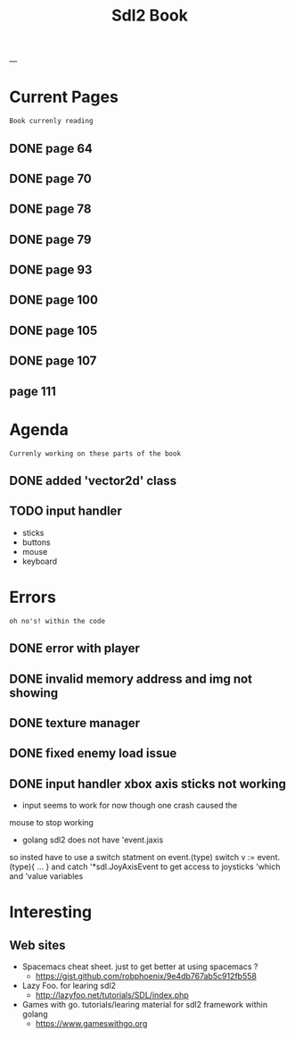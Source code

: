 #+STARTUP: ...
#+TITLE: Sdl2 Book
#+CREATOR: N

---

* Current Pages
  : Book currenly reading 
** DONE page 64
   CLOSED: [2019-02-22 Fri 23:21]
** DONE page 70
   CLOSED: [2019-02-26 Tue 21:26]
** DONE page 78
   CLOSED: [2019-02-23 Sat 23:20]
** DONE page 79
   CLOSED: [2019-02-23 Sat 23:48]
** DONE page 93
   CLOSED: [2019-02-25 Mon 23:48]
** DONE page 100
   CLOSED: [2019-02-25 Mon 23:48]
** DONE page 105
   CLOSED: [2019-02-26 Tue 23:51]
** DONE page 107
   CLOSED: [2019-02-27 Wed 17:33]
** page 111   


* Agenda
  : Currenly working on these parts of the book
** DONE added 'vector2d' class 
   CLOSED: [2019-02-23 Sat 22:49]
** TODO input handler
     - sticks
     - buttons
     - mouse
     - keyboard


* Errors
  : oh no's! within the code
** DONE error with player
    CLOSED: [2019-02-22 Sat 21:02]
** DONE invalid memory address and img not showing
    CLOSED: [2019-02-22 Sat 21:02]
** DONE texture manager   
    CLOSED: [2019-02-22 Sat 21:02]
** DONE fixed enemy load issue
    CLOSED: [2019-02-23 Sat 21:32]
** DONE input handler xbox axis sticks not working 
    CLOSED: [2019-02-25 Sat 21:32]
    
    - input seems to work for now though one crash caused the 
    mouse to stop working
    
    - golang sdl2 does not have 'event.jaxis
    so insted have to use a switch statment on event.(type)
    switch v := event.(type){ ... }
    and catch '*sdl.JoyAxisEvent to get access to joysticks
    'which and 'value variables


* Interesting  
** Web sites
   - Spacemacs cheat sheet. just to get better at using spacemacs ? 
     - <https://gist.github.com/robphoenix/9e4db767ab5c912fb558>

   - Lazy Foo. for learing sdl2
     - <http://lazyfoo.net/tutorials/SDL/index.php>

   - Games with go. tutorials/learing material for sdl2 framework within golang
     - <https://www.gameswithgo.org>



